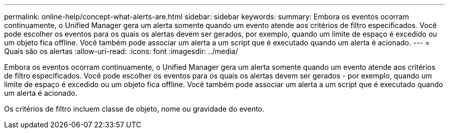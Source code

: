 ---
permalink: online-help/concept-what-alerts-are.html 
sidebar: sidebar 
keywords:  
summary: Embora os eventos ocorram continuamente, o Unified Manager gera um alerta somente quando um evento atende aos critérios de filtro especificados. Você pode escolher os eventos para os quais os alertas devem ser gerados, por exemplo, quando um limite de espaço é excedido ou um objeto fica offline. Você também pode associar um alerta a um script que é executado quando um alerta é acionado. 
---
= Quais são os alertas
:allow-uri-read: 
:icons: font
:imagesdir: ../media/


[role="lead"]
Embora os eventos ocorram continuamente, o Unified Manager gera um alerta somente quando um evento atende aos critérios de filtro especificados. Você pode escolher os eventos para os quais os alertas devem ser gerados - por exemplo, quando um limite de espaço é excedido ou um objeto fica offline. Você também pode associar um alerta a um script que é executado quando um alerta é acionado.

Os critérios de filtro incluem classe de objeto, nome ou gravidade do evento.
